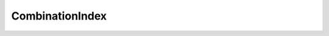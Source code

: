 CombinationIndex
----------------

   .. autoclass:: synergy.higher.CombinationIndex
      :members:
      :inherited-members:
      :show-inheritance:
      :noindex:
